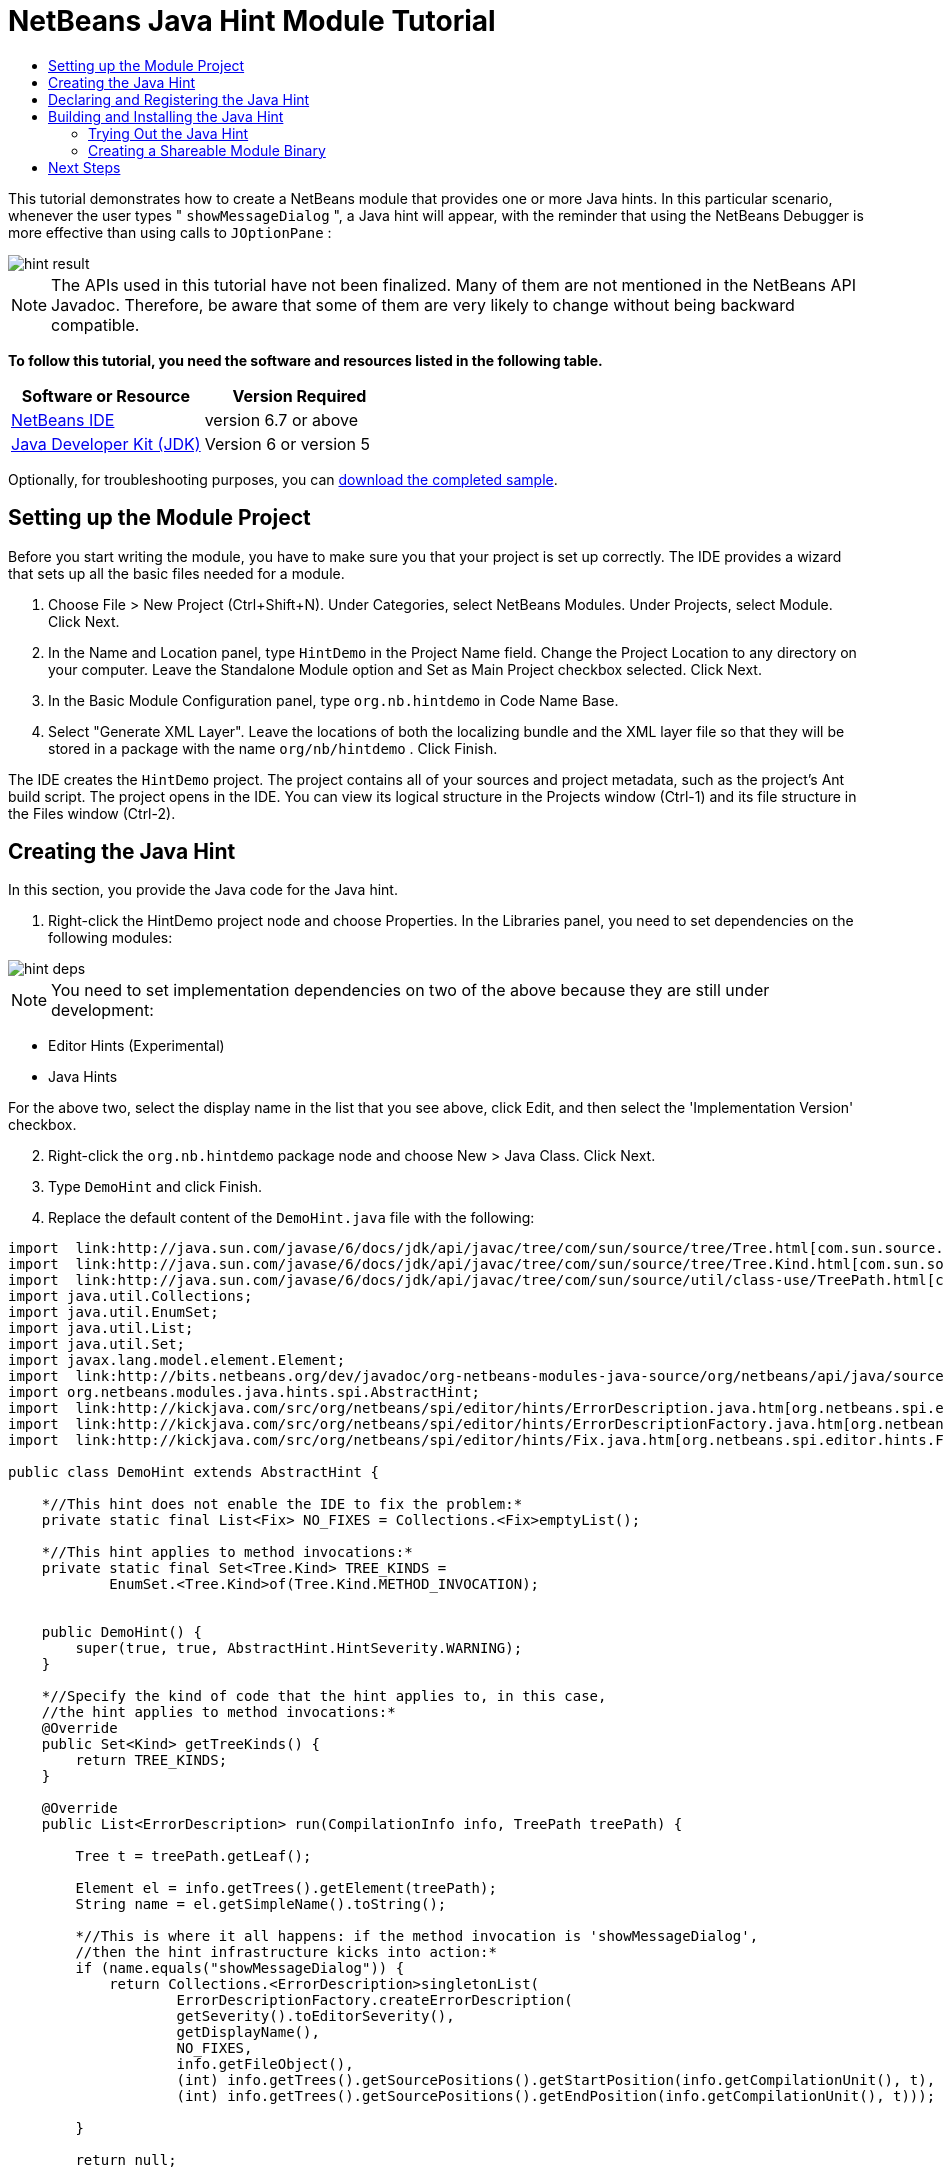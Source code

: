 // 
//     Licensed to the Apache Software Foundation (ASF) under one
//     or more contributor license agreements.  See the NOTICE file
//     distributed with this work for additional information
//     regarding copyright ownership.  The ASF licenses this file
//     to you under the Apache License, Version 2.0 (the
//     "License"); you may not use this file except in compliance
//     with the License.  You may obtain a copy of the License at
// 
//       http://www.apache.org/licenses/LICENSE-2.0
// 
//     Unless required by applicable law or agreed to in writing,
//     software distributed under the License is distributed on an
//     "AS IS" BASIS, WITHOUT WARRANTIES OR CONDITIONS OF ANY
//     KIND, either express or implied.  See the License for the
//     specific language governing permissions and limitations
//     under the License.
//

= NetBeans Java Hint Module Tutorial
:jbake-type: platform-tutorial
:jbake-tags: tutorials 
:jbake-status: published
:syntax: true
:source-highlighter: pygments
:toc: left
:toc-title:
:icons: font
:experimental:
:description: NetBeans Java Hint Module Tutorial - Apache NetBeans
:keywords: Apache NetBeans Platform, Platform Tutorials, NetBeans Java Hint Module Tutorial

This tutorial demonstrates how to create a NetBeans module that provides one or more Java hints. In this particular scenario, whenever the user types " ``showMessageDialog`` ", a Java hint will appear, with the reminder that using the NetBeans Debugger is more effective than using calls to  ``JOptionPane`` :


image::images/hint-result.png[]

NOTE:  The APIs used in this tutorial have not been finalized. Many of them are not mentioned in the NetBeans API Javadoc. Therefore, be aware that some of them are very likely to change without being backward compatible.





*To follow this tutorial, you need the software and resources listed in the following table.*

|===
|Software or Resource |Version Required 

| link:https://netbeans.apache.org/download/index.html[NetBeans IDE] |version 6.7 or above 

| link:https://www.oracle.com/technetwork/java/javase/downloads/index.html[Java Developer Kit (JDK)] |Version 6 or
version 5 
|===

Optionally, for troubleshooting purposes, you can  link:http://plugins.netbeans.org/PluginPortal/faces/PluginDetailPage.jsp?pluginid=14274[download the completed sample].


== Setting up the Module Project

Before you start writing the module, you have to make sure you that your project is set up correctly. The IDE provides a wizard that sets up all the basic files needed for a module.


[start=1]
1. Choose File > New Project (Ctrl+Shift+N). Under Categories, select NetBeans Modules. Under Projects, select Module. Click Next.

[start=2]
1. In the Name and Location panel, type  ``HintDemo``  in the Project Name field. Change the Project Location to any directory on your computer. Leave the Standalone Module option and Set as Main Project checkbox selected. Click Next.

[start=3]
1. In the Basic Module Configuration panel, type  ``org.nb.hintdemo``  in Code Name Base.

[start=4]
1. Select "Generate XML Layer". Leave the locations of both the localizing bundle and the XML layer file so that they will be stored in a package with the name  ``org/nb/hintdemo`` . Click Finish.

The IDE creates the  ``HintDemo``  project. The project contains all of your sources and project metadata, such as the project's Ant build script. The project opens in the IDE. You can view its logical structure in the Projects window (Ctrl-1) and its file structure in the Files window (Ctrl-2).


== Creating the Java Hint

In this section, you provide the Java code for the Java hint.


[start=1]
1. Right-click the HintDemo project node and choose Properties. In the Libraries panel, you need to set dependencies on the following modules:


image::images/hint-deps.png[]

NOTE:  You need to set implementation dependencies on two of the above because they are still under development:

* Editor Hints (Experimental)
* Java Hints

For the above two, select the display name in the list that you see above, click Edit, and then select the 'Implementation Version' checkbox.


[start=2]
1. Right-click the  ``org.nb.hintdemo``  package node and choose New > Java Class. Click Next.

[start=3]
1. Type  ``DemoHint``  and click Finish.

[start=4]
1. Replace the default content of the  ``DemoHint.java``  file with the following:

[source,java]
----

import  link:http://java.sun.com/javase/6/docs/jdk/api/javac/tree/com/sun/source/tree/Tree.html[com.sun.source.tree.Tree];
import  link:http://java.sun.com/javase/6/docs/jdk/api/javac/tree/com/sun/source/tree/Tree.Kind.html[com.sun.source.tree.Tree.Kind];
import  link:http://java.sun.com/javase/6/docs/jdk/api/javac/tree/com/sun/source/util/class-use/TreePath.html[com.sun.source.util.TreePath];
import java.util.Collections;
import java.util.EnumSet;
import java.util.List;
import java.util.Set;
import javax.lang.model.element.Element;
import  link:http://bits.netbeans.org/dev/javadoc/org-netbeans-modules-java-source/org/netbeans/api/java/source/CompilationInfo.html[org.netbeans.api.java.source.CompilationInfo];
import org.netbeans.modules.java.hints.spi.AbstractHint;
import  link:http://kickjava.com/src/org/netbeans/spi/editor/hints/ErrorDescription.java.htm[org.netbeans.spi.editor.hints.ErrorDescription];
import  link:http://kickjava.com/src/org/netbeans/spi/editor/hints/ErrorDescriptionFactory.java.htm[org.netbeans.spi.editor.hints.ErrorDescriptionFactory];
import  link:http://kickjava.com/src/org/netbeans/spi/editor/hints/Fix.java.htm[org.netbeans.spi.editor.hints.Fix];

public class DemoHint extends AbstractHint {

    *//This hint does not enable the IDE to fix the problem:*
    private static final List<Fix> NO_FIXES = Collections.<Fix>emptyList();

    *//This hint applies to method invocations:*
    private static final Set<Tree.Kind> TREE_KINDS =
            EnumSet.<Tree.Kind>of(Tree.Kind.METHOD_INVOCATION);


    public DemoHint() {
        super(true, true, AbstractHint.HintSeverity.WARNING);
    }

    *//Specify the kind of code that the hint applies to, in this case,
    //the hint applies to method invocations:*
    @Override
    public Set<Kind> getTreeKinds() {
        return TREE_KINDS;
    }

    @Override
    public List<ErrorDescription> run(CompilationInfo info, TreePath treePath) {

        Tree t = treePath.getLeaf();

        Element el = info.getTrees().getElement(treePath);
        String name = el.getSimpleName().toString();

        *//This is where it all happens: if the method invocation is 'showMessageDialog',
        //then the hint infrastructure kicks into action:*
        if (name.equals("showMessageDialog")) {
            return Collections.<ErrorDescription>singletonList(
                    ErrorDescriptionFactory.createErrorDescription(
                    getSeverity().toEditorSeverity(),
                    getDisplayName(),
                    NO_FIXES,
                    info.getFileObject(),
                    (int) info.getTrees().getSourcePositions().getStartPosition(info.getCompilationUnit(), t),
                    (int) info.getTrees().getSourcePositions().getEndPosition(info.getCompilationUnit(), t)));

        }

        return null;

    }

    *//This is called if/when the hint processing is cancelled:*
    @Override
    public void cancel() {
    }

    *//Message that the user sees in the left sidebar:*
    @Override
    public String getDisplayName() {
        return "Hey buddy, shouldn't you be using the NetBeans Debugger instead?";
    }

    *//Name of the hint in the Options window:*
    @Override
    public String getId() {
        return "Demo Hint";
    }

    *//Description of the hint in the Options window:*
    @Override
    public String getDescription() {
        return "This is a dummy description for the Demo hint!";
    }

}
----

Right-click in the Source Editor and choose Format (Alt-Shift-F) and then save the file.


== Declaring and Registering the Java Hint

Hints are registered in the  ``layer.xml``  file for the category to which they apply.

Add the following tags to the  ``layer.xml``  file, between the  ``<filesystem>``  tags:


[source,xml]
----

<folder name="org-netbeans-modules-java-hints">
    <folder name="rules">
        <folder name="hints">
            <folder name="general">
                <file name="org-nb-hintdemo-DemoHint.instance"/>
            </folder>
        </folder>
    </folder>
</folder>

----


== Building and Installing the Java Hint

Now we need to think about installation and distribution. In the first section below, we install the Java hint, next we create an NBM file and examine distribution channels.


=== Trying Out the Java Hint

Install and try out the Java hint, by following the steps below.


[start=1]
1. In the Projects window, right-click the  ``HintDemo``  project and choose Run.

The module is built and installed in the target platform. The target platform opens so that you can try out your new module. The default target platform is the installation used by the current instance of the development IDE.


[start=2]
1. Open a Java source file and call ' ``showMessageDialog`` ' on  ``JOptionPane`` . Notice the hint that is created in the left sidebar or press Alt-Enter to invoke it.


[start=3]
1. Open the Options window under the Tools menu and go to Editor > Hints > Java. There you should see that your hint has been registered, as shown below. The user can modify the severity level in the drop-down list.


image::images/hint-options-window.png[]


=== Creating a Shareable Module Binary

An NBM file is the binary version of the module that provides the Java hint. Below, using one menu item, we create the NBM file.


[start=1]
1. In the Projects window, right-click the  ``HintDemo``  project and choose Create NBM.

The NBM file is created and you can view it in the Files window (Ctrl-2).


[start=2]
1. Make the module available to others via, for example, the  link:http://plugins.netbeans.org/PluginPortal/[Plugin Portal].

[start=3]
1. The recipient can install the module by using their IDE's Plugin Manager. They would choose Tools > Plugins from the main menu.
link:http://netbeans.apache.org/community/mailing-lists.html[Send Us Your Feedback]


== Next Steps

For more information about creating and developing NetBeans Java hints, see the following resources:

* Learn about how you can let the IDE fix the problem that is identified by the hint, in  link:http://blogs.oracle.com/geertjan/entry/fixable_hint[Fixable Hint] in Geertjan's blog.
* Check out the NetBeans sources from Mercurial and then look at the code in the 'java.hints' folder.
